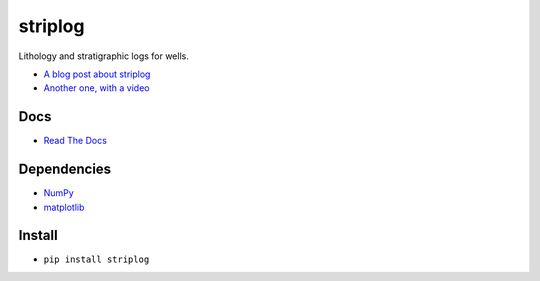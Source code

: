 striplog
========

.. image:: https://img.shields.io/travis/agile-geoscience/striplog.svg
    :target: https://travis-ci.org/agile-geoscience/striplog
    :alt: Travis build status
    
.. image:: https://img.shields.io/pypi/status/striplog.svg
    :target: https://pypi.python.org/pypi/striplog/
    :alt: Development status

.. image:: https://img.shields.io/pypi/v/striplog.svg
    :target: https://pypi.python.org/pypi/striplog/
    :alt: Latest version
    
.. image:: https://img.shields.io/pypi/pyversions/striplog.svg
    :target: https://pypi.python.org/pypi/striplog/
    :alt: Python version
    
.. image:: https://coveralls.io/repos/agile-geoscience/striplog/badge.svg?branch=master&service=github
    :target: https://coveralls.io/github/agile-geoscience/striplog?branch=master
    :alt: Coveralls

.. image:: https://img.shields.io/codacy/ad9af103cba14d33abd5b327727ff644.svg 
    :target: https://www.codacy.com/app/matt/striplog/dashboard
    :alt: Codacy code review

.. image:: https://img.shields.io/pypi/l/striplog.svg
    :target: http://www.apache.org/licenses/LICENSE-2.0
    :alt: License

Lithology and stratigraphic logs for wells. 

* `A blog post about striplog <http://www.agilegeoscience.com/blog/2015/4/15/striplog>`_
* `Another one, with a video <http://www.agilegeoscience.com/blog/2015/7/10/geophysics-at-scipy-2015>`_


Docs
----

* `Read The Docs <https://striplog.readthedocs.org/>`_


Dependencies
------------

* `NumPy <http://www.numpy.org/>`_
* `matplotlib <http://matplotlib.org/>`_


Install
-------

* ``pip install striplog``
